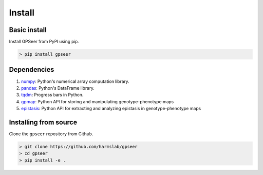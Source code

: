Install
=======

Basic install
-------------

Install GPSeer from PyPI using pip.

.. code-block:: console

    > pip install gpseer

Dependencies
------------

1. `numpy <https://docs.scipy.org/doc/numpy/reference/>`_: Python's numerical array computation library.
2. `pandas <https://pandas.pydata.org/>`_: Python's DataFrame library.
3. `tqdm <https://github.com/tqdm/tqdm>`_: Progress bars in Python.
4. `gpmap <https://gpmap.readthedocs.io/en/latest/>`_: Python API for storing and manipulating genotype-phenotype maps
5. `epistasis <https://epistasis.readthedocs.io/>`_: Python API for extracting and analyzing epistasis in genotype-phenotype maps


Installing from source
----------------------

Clone the ``gpseer`` repository from Github.


.. code-block:: bash

    > git clone https://github.com/harmslab/gpseer
    > cd gpseer
    > pip install -e .